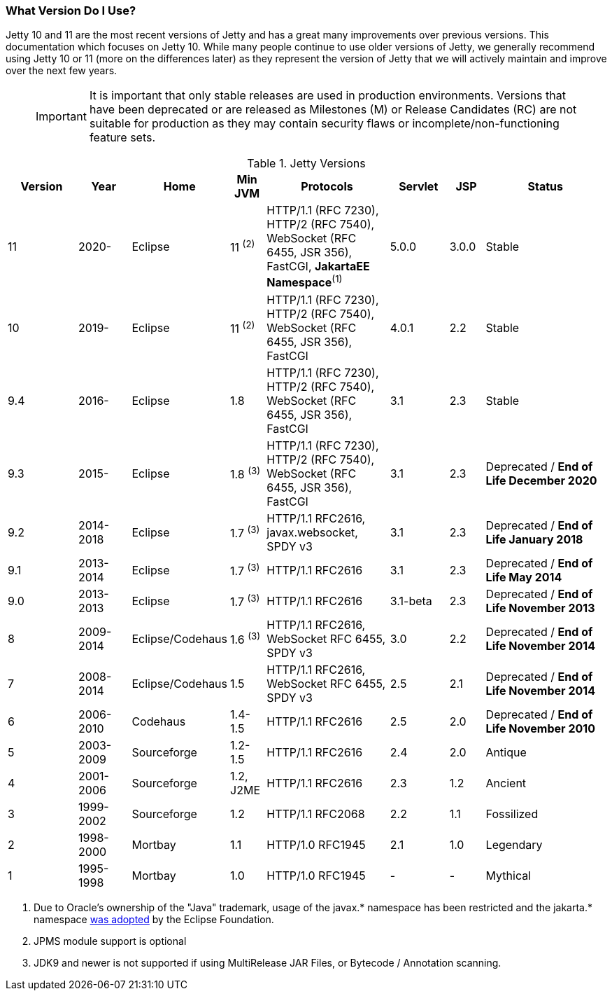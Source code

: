 //
// ========================================================================
// Copyright (c) 2021 Mort Bay Consulting Pty Ltd and others.
//
// This program and the accompanying materials are made available under the
// terms of the Eclipse Public License v. 2.0 which is available at
// https://www.eclipse.org/legal/epl-2.0, or the Apache License, Version 2.0
// which is available at https://www.apache.org/licenses/LICENSE-2.0.
//
// SPDX-License-Identifier: EPL-2.0 OR Apache-2.0
// ========================================================================
//

[[what-jetty-version]]
=== What Version Do I Use?

Jetty 10 and 11 are the most recent versions of Jetty and has a great many improvements over previous versions.
This documentation which focuses on Jetty 10.
While many people continue to use older versions of Jetty, we generally recommend using Jetty 10 or 11 (more on the differences later) as they represent the version of Jetty that we will actively maintain and improve over the next few years.

_____
[IMPORTANT]
It is important that only stable releases are used in production environments.
Versions that have been deprecated or are released as Milestones (M) or Release Candidates (RC) are not suitable for production as they may contain security flaws or incomplete/non-functioning feature sets.
_____

.Jetty Versions
[width="100%",cols="12%,9%,15%,6%,21%,10%,6%,21%",options="header",]
|=======================================================================
|Version |Year |Home |Min JVM |Protocols |Servlet |JSP |Status
|11  |2020- |Eclipse |11 ^(2)^ |HTTP/1.1 (RFC 7230), HTTP/2 (RFC 7540), WebSocket (RFC 6455, JSR 356), FastCGI, *JakartaEE Namespace*^(1)^ |5.0.0 |3.0.0 |Stable
|10  |2019- |Eclipse |11 ^(2)^ |HTTP/1.1 (RFC 7230), HTTP/2 (RFC 7540), WebSocket (RFC 6455, JSR 356), FastCGI |4.0.1 |2.2 |Stable
|9.4 |2016- |Eclipse |1.8 |HTTP/1.1 (RFC 7230), HTTP/2 (RFC 7540), WebSocket (RFC 6455, JSR 356), FastCGI |3.1 |2.3 |Stable
|9.3 |2015- |Eclipse |1.8 ^(3)^ |HTTP/1.1 (RFC 7230), HTTP/2 (RFC 7540), WebSocket (RFC 6455, JSR 356), FastCGI |3.1 |2.3 |Deprecated / *End of Life December 2020*
|9.2 |2014-2018 |Eclipse |1.7 ^(3)^ |HTTP/1.1 RFC2616, javax.websocket, SPDY v3 |3.1 |2.3 |Deprecated / *End of Life January 2018*
|9.1 |2013-2014 |Eclipse |1.7 ^(3)^ |HTTP/1.1 RFC2616 |3.1 |2.3 |Deprecated / *End of Life May 2014*
|9.0 |2013-2013 |Eclipse |1.7 ^(3)^ |HTTP/1.1 RFC2616 |3.1-beta |2.3 |Deprecated / *End of Life November 2013*
|8 |2009-2014 |Eclipse/Codehaus |1.6 ^(3)^ |HTTP/1.1 RFC2616, WebSocket RFC 6455, SPDY v3 |3.0 |2.2 |Deprecated / *End of Life November 2014*
|7 |2008-2014 |Eclipse/Codehaus |1.5 |HTTP/1.1 RFC2616, WebSocket RFC 6455, SPDY v3 |2.5 |2.1 |Deprecated / *End of Life November 2014*
|6 |2006-2010 |Codehaus |1.4-1.5 |HTTP/1.1 RFC2616 |2.5 |2.0 |Deprecated / *End of Life November 2010*
|5 |2003-2009 |Sourceforge |1.2-1.5 |HTTP/1.1 RFC2616 |2.4 |2.0 |Antique
|4 |2001-2006 |Sourceforge |1.2, J2ME |HTTP/1.1 RFC2616 |2.3 |1.2 |Ancient
|3 |1999-2002 |Sourceforge |1.2 |HTTP/1.1 RFC2068 |2.2 |1.1 |Fossilized
|2 |1998-2000 |Mortbay |1.1 |HTTP/1.0 RFC1945 |2.1 |1.0 |Legendary
|1 |1995-1998 |Mortbay |1.0 |HTTP/1.0 RFC1945 |- |- |Mythical
|=======================================================================

 1. Due to Oracle's ownership of the "Java" trademark, usage of the javax.* namespace has been restricted and the jakarta.* namespace link:https://www.eclipse.org/lists/jakartaee-platform-dev/msg00029.html[was adopted] by the Eclipse Foundation.
 2. JPMS module support is optional
 3. JDK9 and newer is not supported if using MultiRelease JAR Files, or Bytecode / Annotation scanning.
